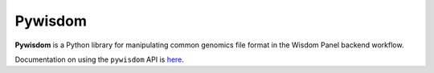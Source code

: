 Pywisdom
=======

**Pywisdom** is a Python library for manipulating common genomics
file format in the Wisdom Panel backend workflow.

Documentation on using the ``pywisdom`` API is `here <https://popgendad.gitlab.io/pywisdom/>`_.
